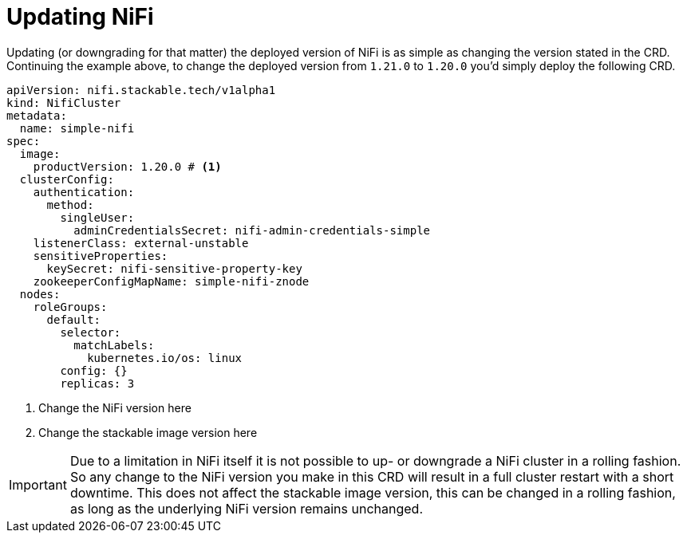 = Updating NiFi

Updating (or downgrading for that matter) the deployed version of NiFi is as simple as changing the version stated in the CRD.
Continuing the example above, to change the deployed version from `1.21.0` to `1.20.0` you'd simply deploy the following CRD.

[source,yaml]
----
apiVersion: nifi.stackable.tech/v1alpha1
kind: NifiCluster
metadata:
  name: simple-nifi
spec:
  image:
    productVersion: 1.20.0 # <1>
  clusterConfig:
    authentication:
      method:
        singleUser:
          adminCredentialsSecret: nifi-admin-credentials-simple
    listenerClass: external-unstable
    sensitiveProperties:
      keySecret: nifi-sensitive-property-key
    zookeeperConfigMapName: simple-nifi-znode
  nodes:
    roleGroups:
      default:
        selector:
          matchLabels:
            kubernetes.io/os: linux
        config: {}
        replicas: 3
----

<1> Change the NiFi version here
<2> Change the stackable image version here

IMPORTANT: Due to a limitation in NiFi itself it is not possible to up- or downgrade a NiFi cluster in a rolling fashion.
So any change to the NiFi version you make in this CRD will result in a full cluster restart with a short downtime.
This does not affect the stackable image version, this can be changed in a rolling fashion, as long as the underlying NiFi version remains unchanged.
